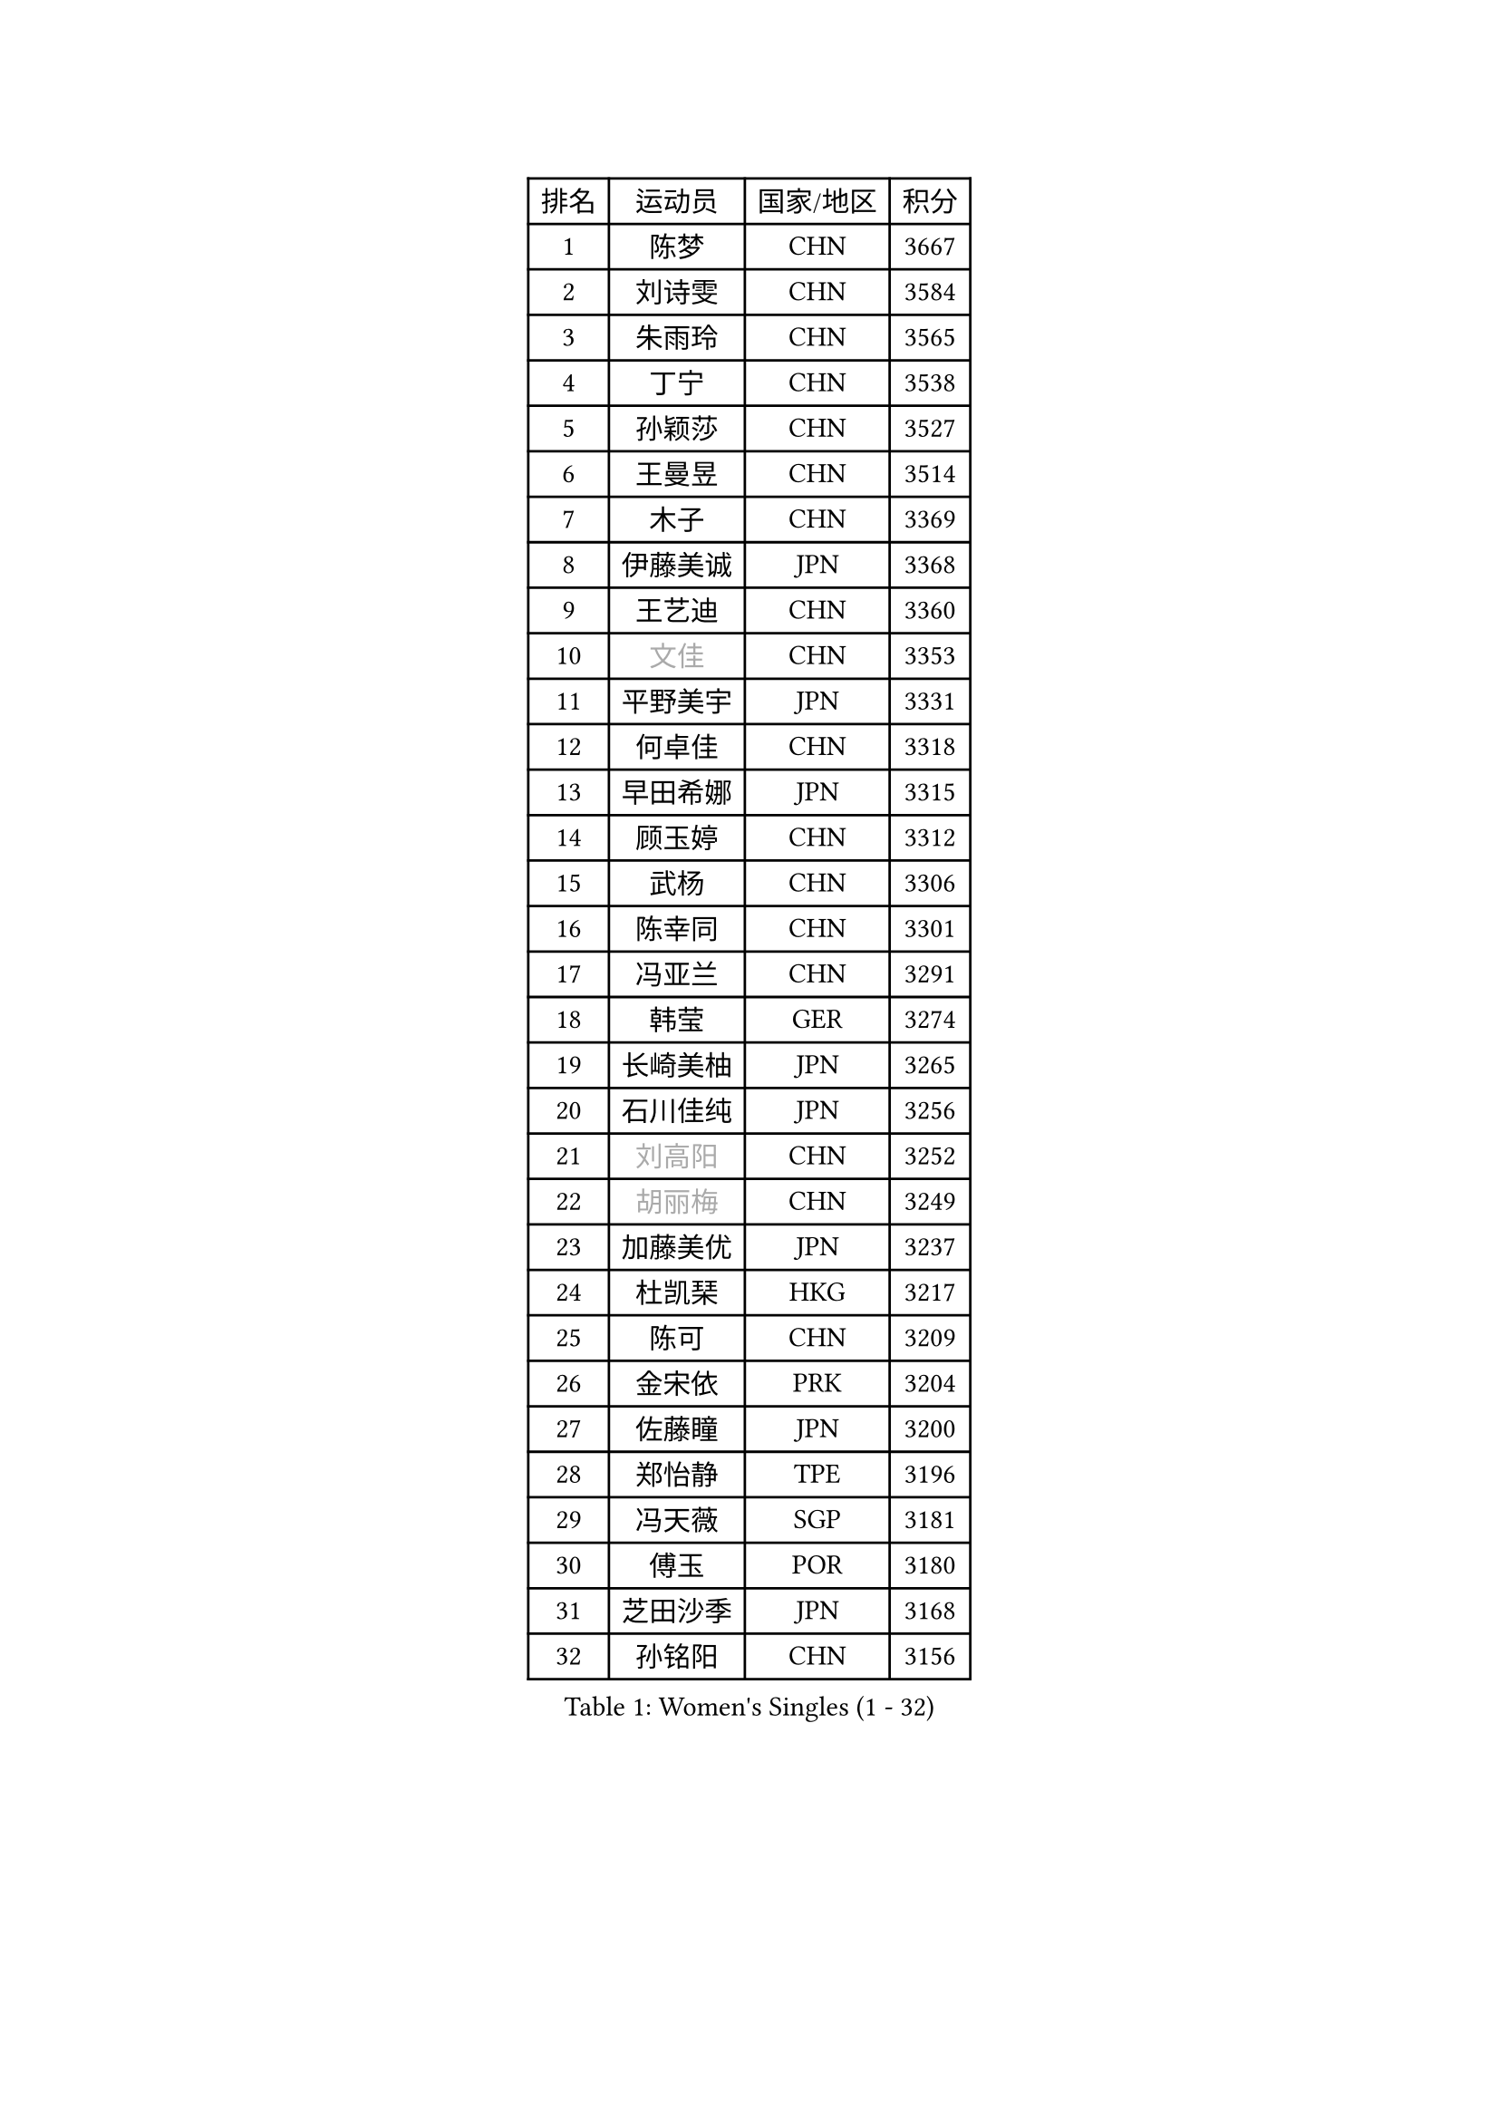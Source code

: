 
#set text(font: ("Courier New", "NSimSun"))
#figure(
  caption: "Women's Singles (1 - 32)",
    table(
      columns: 4,
      [排名], [运动员], [国家/地区], [积分],
      [1], [陈梦], [CHN], [3667],
      [2], [刘诗雯], [CHN], [3584],
      [3], [朱雨玲], [CHN], [3565],
      [4], [丁宁], [CHN], [3538],
      [5], [孙颖莎], [CHN], [3527],
      [6], [王曼昱], [CHN], [3514],
      [7], [木子], [CHN], [3369],
      [8], [伊藤美诚], [JPN], [3368],
      [9], [王艺迪], [CHN], [3360],
      [10], [#text(gray, "文佳")], [CHN], [3353],
      [11], [平野美宇], [JPN], [3331],
      [12], [何卓佳], [CHN], [3318],
      [13], [早田希娜], [JPN], [3315],
      [14], [顾玉婷], [CHN], [3312],
      [15], [武杨], [CHN], [3306],
      [16], [陈幸同], [CHN], [3301],
      [17], [冯亚兰], [CHN], [3291],
      [18], [韩莹], [GER], [3274],
      [19], [长崎美柚], [JPN], [3265],
      [20], [石川佳纯], [JPN], [3256],
      [21], [#text(gray, "刘高阳")], [CHN], [3252],
      [22], [#text(gray, "胡丽梅")], [CHN], [3249],
      [23], [加藤美优], [JPN], [3237],
      [24], [杜凯琹], [HKG], [3217],
      [25], [陈可], [CHN], [3209],
      [26], [金宋依], [PRK], [3204],
      [27], [佐藤瞳], [JPN], [3200],
      [28], [郑怡静], [TPE], [3196],
      [29], [冯天薇], [SGP], [3181],
      [30], [傅玉], [POR], [3180],
      [31], [芝田沙季], [JPN], [3168],
      [32], [孙铭阳], [CHN], [3156],
    )
  )#pagebreak()

#set text(font: ("Courier New", "NSimSun"))
#figure(
  caption: "Women's Singles (33 - 64)",
    table(
      columns: 4,
      [排名], [运动员], [国家/地区], [积分],
      [33], [张瑞], [CHN], [3155],
      [34], [木原美悠], [JPN], [3155],
      [35], [徐孝元], [KOR], [3140],
      [36], [安藤南], [JPN], [3139],
      [37], [张蔷], [CHN], [3128],
      [38], [桥本帆乃香], [JPN], [3125],
      [39], [车晓曦], [CHN], [3125],
      [40], [GU Ruochen], [CHN], [3120],
      [41], [伯纳黛特 斯佐科斯], [ROU], [3109],
      [42], [CHA Hyo Sim], [PRK], [3108],
      [43], [侯美玲], [TUR], [3105],
      [44], [李倩], [POL], [3105],
      [45], [佩特丽莎 索尔佳], [GER], [3098],
      [46], [LIU Xi], [CHN], [3095],
      [47], [杨晓欣], [MON], [3087],
      [48], [于梦雨], [SGP], [3085],
      [49], [SOO Wai Yam Minnie], [HKG], [3085],
      [50], [索菲亚 波尔卡诺娃], [AUT], [3083],
      [51], [刘斐], [CHN], [3082],
      [52], [PESOTSKA Margaryta], [UKR], [3075],
      [53], [梁夏银], [KOR], [3074],
      [54], [田志希], [KOR], [3074],
      [55], [森樱], [JPN], [3070],
      [56], [陈思羽], [TPE], [3059],
      [57], [倪夏莲], [LUX], [3051],
      [58], [李皓晴], [HKG], [3051],
      [59], [KIM Nam Hae], [PRK], [3039],
      [60], [李佼], [NED], [3038],
      [61], [李佳燚], [CHN], [3037],
      [62], [单晓娜], [GER], [3032],
      [63], [LIU Hsing-Yin], [TPE], [3023],
      [64], [李洁], [NED], [3012],
    )
  )#pagebreak()

#set text(font: ("Courier New", "NSimSun"))
#figure(
  caption: "Women's Singles (65 - 96)",
    table(
      columns: 4,
      [排名], [运动员], [国家/地区], [积分],
      [65], [李芬], [SWE], [3012],
      [66], [EKHOLM Matilda], [SWE], [3004],
      [67], [KIM Hayeong], [KOR], [3001],
      [68], [BILENKO Tetyana], [UKR], [2998],
      [69], [阿德里安娜 迪亚兹], [PUR], [2997],
      [70], [CHENG Hsien-Tzu], [TPE], [2993],
      [71], [ODO Satsuki], [JPN], [2992],
      [72], [范思琦], [CHN], [2992],
      [73], [崔孝珠], [KOR], [2989],
      [74], [SAWETTABUT Suthasini], [THA], [2984],
      [75], [POTA Georgina], [HUN], [2983],
      [76], [伊丽莎白 萨玛拉], [ROU], [2976],
      [77], [刘佳], [AUT], [2975],
      [78], [LIU Xin], [CHN], [2973],
      [79], [张默], [CAN], [2973],
      [80], [MIKHAILOVA Polina], [RUS], [2966],
      [81], [曾尖], [SGP], [2964],
      [82], [#text(gray, "LI Jiayuan")], [CHN], [2961],
      [83], [申裕斌], [KOR], [2959],
      [84], [EERLAND Britt], [NED], [2953],
      [85], [妮娜 米特兰姆], [GER], [2951],
      [86], [#text(gray, "MATSUZAWA Marina")], [JPN], [2949],
      [87], [HUANG Yingqi], [CHN], [2948],
      [88], [李时温], [KOR], [2946],
      [89], [MATELOVA Hana], [CZE], [2943],
      [90], [浜本由惟], [JPN], [2941],
      [91], [YOO Eunchong], [KOR], [2939],
      [92], [SHIOMI Maki], [JPN], [2938],
      [93], [MAEDA Miyu], [JPN], [2933],
      [94], [LANG Kristin], [GER], [2931],
      [95], [MADARASZ Dora], [HUN], [2931],
      [96], [#text(gray, "MORIZONO Mizuki")], [JPN], [2930],
    )
  )#pagebreak()

#set text(font: ("Courier New", "NSimSun"))
#figure(
  caption: "Women's Singles (97 - 128)",
    table(
      columns: 4,
      [排名], [运动员], [国家/地区], [积分],
      [97], [GRZYBOWSKA-FRANC Katarzyna], [POL], [2928],
      [98], [KIM Youjin], [KOR], [2915],
      [99], [LEE Eunhye], [KOR], [2914],
      [100], [SUN Jiayi], [CRO], [2903],
      [101], [BATRA Manika], [IND], [2901],
      [102], [BALAZOVA Barbora], [SVK], [2900],
      [103], [WINTER Sabine], [GER], [2897],
      [104], [森田美咲], [JPN], [2895],
      [105], [LIN Ye], [SGP], [2892],
      [106], [BERGSTROM Linda], [SWE], [2892],
      [107], [YOON Hyobin], [KOR], [2890],
      [108], [张安], [USA], [2887],
      [109], [MONTEIRO DODEAN Daniela], [ROU], [2887],
      [110], [小盐遥菜], [JPN], [2879],
      [111], [SHAO Jieni], [POR], [2876],
      [112], [郭雨涵], [CHN], [2870],
      [113], [NARUMOTO Ayami], [JPN], [2868],
      [114], [WU Yue], [USA], [2868],
      [115], [SOMA Yumeno], [JPN], [2861],
      [116], [#text(gray, "PARK Joohyun")], [KOR], [2861],
      [117], [LI Xiang], [ITA], [2854],
      [118], [#text(gray, "KATO Kyoka")], [JPN], [2853],
      [119], [VOROBEVA Olga], [RUS], [2853],
      [120], [HUANG Yi-Hua], [TPE], [2852],
      [121], [#text(gray, "CHOE Hyon Hwa")], [PRK], [2847],
      [122], [SOLJA Amelie], [AUT], [2839],
      [123], [SU Pei-Ling], [TPE], [2837],
      [124], [KOLISH Anastasia], [RUS], [2833],
      [125], [DIACONU Adina], [ROU], [2831],
      [126], [#text(gray, "SO Eka")], [JPN], [2828],
      [127], [#text(gray, "ZHOU Yihan")], [SGP], [2820],
      [128], [维多利亚 帕芙洛维奇], [BLR], [2819],
    )
  )